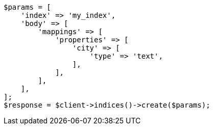 // indices/put-mapping.asciidoc:234

[source, php]
----
$params = [
    'index' => 'my_index',
    'body' => [
        'mappings' => [
            'properties' => [
                'city' => [
                    'type' => 'text',
                ],
            ],
        ],
    ],
];
$response = $client->indices()->create($params);
----

